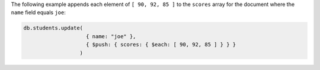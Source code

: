 The following example appends each element of ``[ 90, 92, 85 ]`` to
the ``scores`` array for the document where the ``name`` field
equals ``joe``:

.. code-block:: javascript

  db.students.update(
                      { name: "joe" },
                      { $push: { scores: { $each: [ 90, 92, 85 ] } } }
                    )